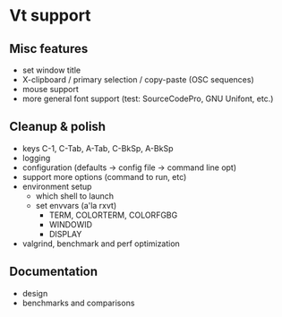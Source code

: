 * Vt support

** Misc features
- set window title
- X-clipboard / primary selection / copy-paste (OSC sequences)
- mouse support
- more general font support (test: SourceCodePro, GNU Unifont, etc.)

** Cleanup & polish
- keys C-1, C-Tab, A-Tab, C-BkSp, A-BkSp
- logging
- configuration (defaults -> config file -> command line opt)
- support more options (command to run, etc)
- environment setup
  - which shell to launch
  - set envvars (a'la rxvt)
    - TERM, COLORTERM, COLORFGBG
    - WINDOWID
    - DISPLAY
- valgrind, benchmark and perf optimization

** Documentation
- design
- benchmarks and comparisons
